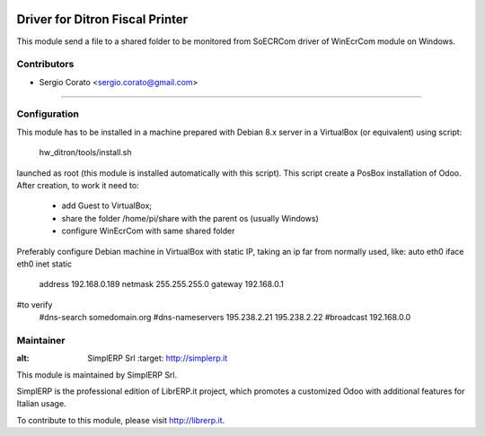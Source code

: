 .. image:: https://img.shields.io/badge/licence-AGPL--3-blue.svg

==============================================
Driver for Ditron Fiscal Printer
==============================================

This module send a file to a shared folder to be monitored from SoECRCom driver
of WinEcrCom module on Windows.


Contributors
------------

* Sergio Corato <sergio.corato@gmail.com>
=========================================


Configuration
-------------

This module has to be installed in a machine prepared with Debian 8.x server in
a VirtualBox (or equivalent) using script:
    hw_ditron/tools/install.sh
launched as root (this module is installed automatically with this script).
This script create a PosBox installation of Odoo.
After creation, to work it need to:
    - add Guest to VirtualBox;
    - share the folder /home/pi/share with the parent os (usually Windows)
    - configure WinEcrCom with same shared folder

Preferably configure Debian machine in VirtualBox with static IP, taking an ip
far from normally used, like:
auto eth0
iface eth0 inet static
             address 192.168.0.189
             netmask 255.255.255.0
             gateway 192.168.0.1
#to verify
             #dns-search somedomain.org
             #dns-nameservers 195.238.2.21 195.238.2.22
             #broadcast 192.168.0.0


Maintainer
----------

.. image:: https://www.simplerp.it/website_logo.png
   
:alt: SimplERP Srl
   :target: http://simplerp.it

This module is maintained by SimplERP Srl.

SimplERP is the professional edition of LibrERP.it project, which promotes a customized Odoo with additional features for Italian usage.

To contribute to this module, please visit http://librerp.it.